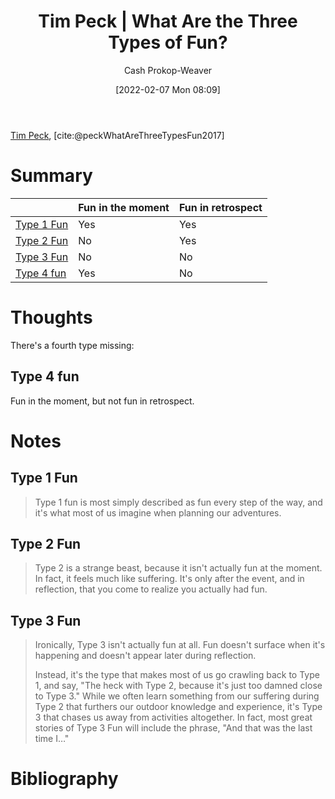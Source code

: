 :PROPERTIES:
:ROAM_REFS: [cite:@peckWhatAreThreeTypesFun2017]
:ID:       a06d371b-148e-4a49-86bb-f4d04cfcefe7
:DIR:      /home/cashweaver/proj/roam/attachments/a06d371b-148e-4a49-86bb-f4d04cfcefe7
:LAST_MODIFIED: [2023-10-16 Mon 00:26]
:END:
#+title: Tim Peck | What Are the Three Types of Fun?
#+hugo_custom_front_matter: :slug "a06d371b-148e-4a49-86bb-f4d04cfcefe7"
#+author: Cash Prokop-Weaver
#+date: [2022-02-07 Mon 08:09]
#+filetags: :reference:
 
[[id:de4c984b-79f6-49b6-bc23-1272eb110559][Tim Peck]], [cite:@peckWhatAreThreeTypesFun2017]

* Summary

|            | Fun in the moment | Fun in retrospect |
|------------+-------------------+-------------------|
| [[id:6a2276e5-19e5-4fb5-bd82-f1cab8867065][Type 1 Fun]] | Yes               | Yes               |
| [[id:1566f960-3448-4e09-a1c7-87980f7fd97e][Type 2 Fun]] | No                | Yes               |
| [[id:b84b6643-ab62-436e-b63d-196542d1ba73][Type 3 Fun]] | No                | No                |
| [[id:44910dc7-2ef3-4f94-8cf9-49c223d11908][Type 4 fun]] | Yes               | No                |

* Thoughts

There's a fourth type missing:

** Type 4 fun
:PROPERTIES:
:ID:       44910dc7-2ef3-4f94-8cf9-49c223d11908
:END:

Fun in the moment, but not fun in retrospect.

* Notes
** Type 1 Fun
:PROPERTIES:
:ID:       6a2276e5-19e5-4fb5-bd82-f1cab8867065
:END:
#+begin_quote
Type 1 fun is most simply described as fun every step of the way, and it's what most of us imagine when planning our adventures.
#+end_quote

** Type 2 Fun
:PROPERTIES:
:ID:       1566f960-3448-4e09-a1c7-87980f7fd97e
:END:
#+begin_quote
Type 2 is a strange beast, because it isn't actually fun at the moment. In fact, it feels much like suffering. It's only after the event, and in reflection, that you come to realize you actually had fun.
#+end_quote
** Type 3 Fun
:PROPERTIES:
:ID:       b84b6643-ab62-436e-b63d-196542d1ba73
:END:

#+begin_quote
Ironically, Type 3 isn't actually fun at all. Fun doesn't surface when it's happening and doesn't appear later during reflection.

Instead, it's the type that makes most of us go crawling back to Type 1, and say, "The heck with Type 2, because it's just too damned close to Type 3." While we often learn something from our suffering during Type 2 that furthers our outdoor knowledge and experience, it's Type 3 that chases us away from activities altogether. In fact, most great stories of Type 3 Fun will include the phrase, "And that was the last time I…"
#+end_quote

* Flashcards :noexport:
** Definition :fc:
:PROPERTIES:
:CREATED: [2023-03-25 Sat 08:09]
:FC_CREATED: 2023-03-25T15:10:50Z
:FC_TYPE:  double
:ID:       1955e777-8dcc-421e-8d92-0a6cc4868cb0
:END:
:REVIEW_DATA:
| position | ease | box | interval | due                  |
|----------+------+-----+----------+----------------------|
| front    | 2.80 |   7 |   286.69 | 2024-07-09T08:03:18Z |
| back     | 2.50 |   7 |   242.03 | 2024-06-09T22:06:59Z |
:END:

[[id:6a2276e5-19e5-4fb5-bd82-f1cab8867065][Type 1 Fun]]

*** Back
Fun every step of the way; fun in the moment and fun in retrospect.
*** Source
[cite:@peckWhatAreThreeTypesFun2017]
** Definition :fc:
:PROPERTIES:
:CREATED: [2023-03-25 Sat 08:10]
:FC_CREATED: 2023-03-25T15:12:08Z
:FC_TYPE:  double
:ID:       6a16ece6-f733-4a62-b058-09e4c93e6c62
:END:
:REVIEW_DATA:
| position | ease | box | interval | due                  |
|----------+------+-----+----------+----------------------|
| front    | 2.80 |   7 |   294.54 | 2024-07-16T02:22:26Z |
| back     | 2.65 |   7 |   296.20 | 2024-08-07T12:17:34Z |
:END:

[[id:1566f960-3448-4e09-a1c7-87980f7fd97e][Type 2 Fun]]

*** Back
- *Not* fun in the moment
- Fun in retrospect
*** Source
[cite:@peckWhatAreThreeTypesFun2017]
** Summarize :fc:
:PROPERTIES:
:CREATED: [2023-03-25 Sat 08:12]
:FC_CREATED: 2023-03-25T15:14:41Z
:FC_TYPE:  double
:ID:       74295286-a810-420c-8239-c5bd0c80fc92
:END:
:REVIEW_DATA:
| position | ease | box | interval | due                  |
|----------+------+-----+----------+----------------------|
| front    | 2.50 |   7 |   231.26 | 2024-05-06T05:19:50Z |
| back     | 2.65 |   6 |   117.57 | 2023-11-12T03:43:15Z |
:END:

[[id:a06d371b-148e-4a49-86bb-f4d04cfcefe7][Tim Peck | What Are the Three Types of Fun?]]

*** Back
- It's useful to distinguish activities that are fun in the moment from those that are fun in retrospect, and note the cases when those two overlap.
- We avoid [[id:1566f960-3448-4e09-a1c7-87980f7fd97e][Type 2 Fun]] because it can seem like [[id:b84b6643-ab62-436e-b63d-196542d1ba73][Type 3 Fun]]

|                 | Fun in the moment | Fun in retrospect |
|-----------------+-------------------+-------------------|
| [[id:6a2276e5-19e5-4fb5-bd82-f1cab8867065][Type 1 Fun]] | Yes               | Yes               |
| [[id:1566f960-3448-4e09-a1c7-87980f7fd97e][Type 2 Fun]] | No                | Yes               |
| [[id:b84b6643-ab62-436e-b63d-196542d1ba73][Type 3 Fun]] | No                | No                |
| [[id:44910dc7-2ef3-4f94-8cf9-49c223d11908][Type 4 fun]] | Yes               | No                |
*** Source
[cite:@peckWhatAreThreeTypesFun2017]
* Bibliography
#+print_bibliography:
